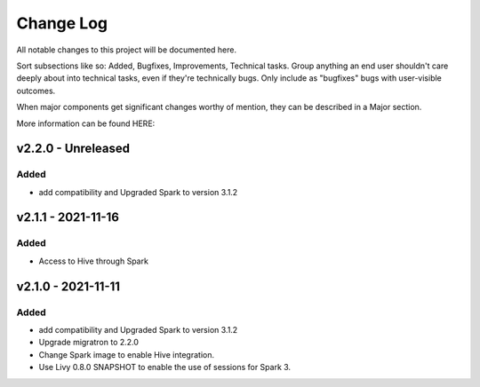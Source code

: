 ==========
Change Log
==========

All notable changes to this project will be documented here.

Sort subsections like so: Added, Bugfixes, Improvements, Technical tasks.
Group anything an end user shouldn't care deeply about into technical
tasks, even if they're technically bugs. Only include as "bugfixes"
bugs with user-visible outcomes.

When major components get significant changes worthy of mention, they
can be described in a Major section.

More information can be found HERE:


v2.2.0 - Unreleased
===================

Added
-----

* add compatibility and Upgraded Spark to version 3.1.2


v2.1.1 - 2021-11-16
===================

Added
-----

* Access to Hive through Spark 


v2.1.0 - 2021-11-11
===================

Added
-----

* add compatibility and Upgraded Spark to version 3.1.2
* Upgrade migratron to 2.2.0
* Change Spark image to enable Hive integration.
* Use Livy 0.8.0 SNAPSHOT to enable the use of sessions for Spark 3.
